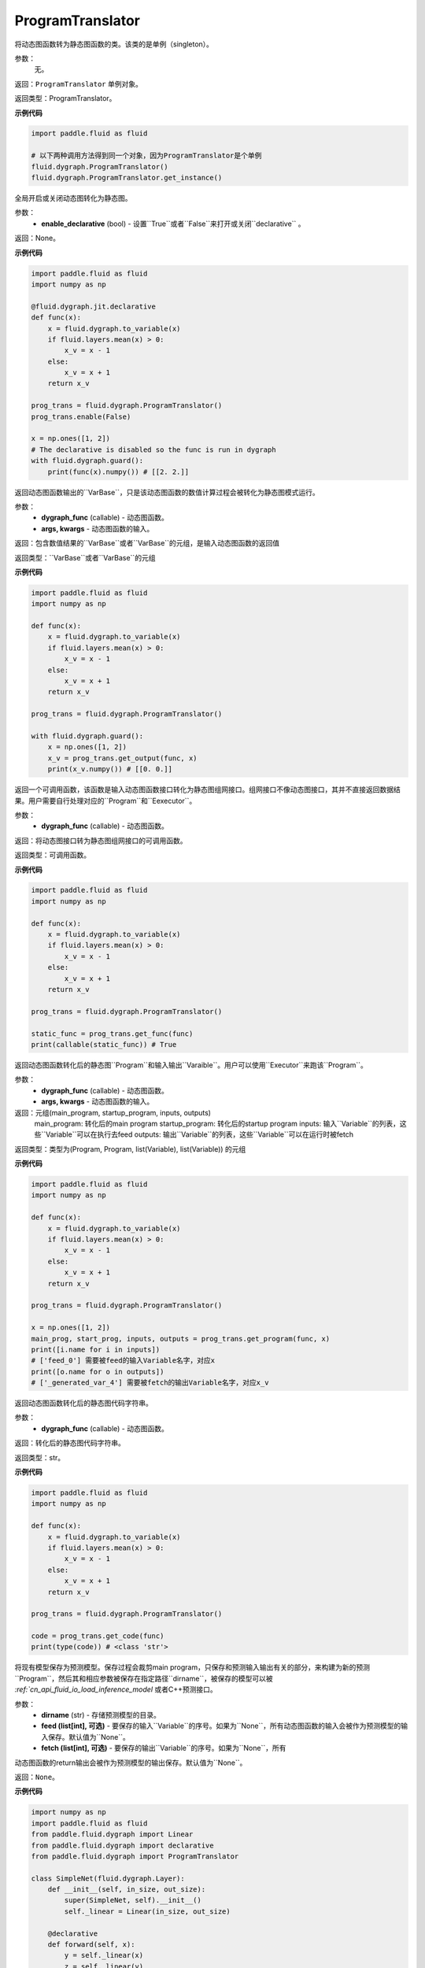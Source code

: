 .. _cn_api_fluid_dygraph_ProgramTranslator

ProgramTranslator
-------------------------------

.. py:class:: paddle.fluid.dygraph.dygraph_to_static.ProgramTranslator()

将动态图函数转为静态图函数的类。该类的是单例（singleton）。

参数：
    无。

返回：``ProgramTranslator`` 单例对象。

返回类型：ProgramTranslator。

**示例代码**

.. code-block:: python

    import paddle.fluid as fluid

    # 以下两种调用方法得到同一个对象，因为ProgramTranslator是个单例
    fluid.dygraph.ProgramTranslator()
    fluid.dygraph.ProgramTranslator.get_instance()

.. py::method:: enable(enable_declarative)

全局开启或关闭动态图转化为静态图。

参数：
    - **enable_declarative** (bool) - 设置``True``或者``False``来打开或关闭``declarative`` 。

返回：None。

**示例代码**

.. code-block:: python

    import paddle.fluid as fluid
    import numpy as np

    @fluid.dygraph.jit.declarative
    def func(x):
        x = fluid.dygraph.to_variable(x)
        if fluid.layers.mean(x) > 0:
            x_v = x - 1
        else:
            x_v = x + 1
        return x_v

    prog_trans = fluid.dygraph.ProgramTranslator()
    prog_trans.enable(False)

    x = np.ones([1, 2])
    # The declarative is disabled so the func is run in dygraph
    with fluid.dygraph.guard():
        print(func(x).numpy()) # [[2. 2.]]

.. py::method:: get_output(dygraph_func, *args, **kwargs)

返回动态图函数输出的``VarBase``，只是该动态图函数的数值计算过程会被转化为静态图模式运行。

参数：
    - **dygraph_func** (callable) - 动态图函数。
    - **args, kwargs** - 动态图函数的输入。

返回：包含数值结果的``VarBase``或者``VarBase``的元组，是输入动态图函数的返回值

返回类型：``VarBase``或者``VarBase``的元组

**示例代码**

.. code-block:: python

    import paddle.fluid as fluid
    import numpy as np

    def func(x):
        x = fluid.dygraph.to_variable(x)
        if fluid.layers.mean(x) > 0:
            x_v = x - 1
        else:
            x_v = x + 1
        return x_v

    prog_trans = fluid.dygraph.ProgramTranslator()

    with fluid.dygraph.guard():
        x = np.ones([1, 2])
        x_v = prog_trans.get_output(func, x)
        print(x_v.numpy()) # [[0. 0.]]

.. py::method:: get_func(dygraph_func)

返回一个可调用函数，该函数是输入动态图函数接口转化为静态图组网接口。组网接口不像动态图接口，其并不直接返回数据结果。用户需要自行处理对应的``Program``和``Eexecutor``。

参数：
    - **dygraph_func** (callable) - 动态图函数。

返回：将动态图接口转为静态图组网接口的可调用函数。

返回类型：可调用函数。

**示例代码**

.. code-block:: python

    import paddle.fluid as fluid
    import numpy as np

    def func(x):
        x = fluid.dygraph.to_variable(x)
        if fluid.layers.mean(x) > 0:
            x_v = x - 1
        else:
            x_v = x + 1
        return x_v

    prog_trans = fluid.dygraph.ProgramTranslator()

    static_func = prog_trans.get_func(func)
    print(callable(static_func)) # True

.. py::method:: get_program(dygraph_func, *args, **kwargs)

返回动态图函数转化后的静态图``Program``和输入输出``Varaible``。用户可以使用``Executor``来跑该``Program``。

参数：
    - **dygraph_func** (callable) - 动态图函数。
    - **args, kwargs** - 动态图函数的输入。

返回：元组(main_program, startup_program, inputs, outputs)
    main_program: 转化后的main program
    startup_program: 转化后的startup program
    inputs: 输入``Variable``的列表，这些``Variable``可以在执行去feed
    outputs: 输出``Variable``的列表，这些``Variable``可以在运行时被fetch

返回类型：类型为(Program, Program, list(Variable), list(Variable)) 的元组

**示例代码**

.. code-block:: python

    import paddle.fluid as fluid
    import numpy as np

    def func(x):
        x = fluid.dygraph.to_variable(x)
        if fluid.layers.mean(x) > 0:
            x_v = x - 1
        else:
            x_v = x + 1
        return x_v

    prog_trans = fluid.dygraph.ProgramTranslator()

    x = np.ones([1, 2])
    main_prog, start_prog, inputs, outputs = prog_trans.get_program(func, x)
    print([i.name for i in inputs])
    # ['feed_0'] 需要被feed的输入Variable名字，对应x
    print([o.name for o in outputs])
    # ['_generated_var_4'] 需要被fetch的输出Variable名字，对应x_v

.. py::method:: get_code(dygraph_func)

返回动态图函数转化后的静态图代码字符串。

参数：
    - **dygraph_func** (callable) - 动态图函数。

返回：转化后的静态图代码字符串。

返回类型：str。

**示例代码**

.. code-block:: python

    import paddle.fluid as fluid
    import numpy as np

    def func(x):
        x = fluid.dygraph.to_variable(x)
        if fluid.layers.mean(x) > 0:
            x_v = x - 1
        else:
            x_v = x + 1
        return x_v

    prog_trans = fluid.dygraph.ProgramTranslator()

    code = prog_trans.get_code(func)
    print(type(code)) # <class 'str'>

.. py::method:: save_inference_model(dirname, feed=None, fetch=None)

将现有模型保存为预测模型。保存过程会裁剪main program，只保存和预测输入输出有关的部分，来构建为新的预测``Program``，然后其和相应参数被保存在指定路径``dirname``，被保存的模型可以被 `:ref:`cn_api_fluid_io_load_inference_model` 或者C++预测接口。

参数：
    - **dirname** (str) - 存储预测模型的目录。
    - **feed (list[int], 可选)** - 要保存的输入``Variable``的序号。如果为``None``，所有动态图函数的输入会被作为预测模型的输入保存。默认值为``None``。
    - **fetch (list[int], 可选)** - 要保存的输出``Variable``的序号。如果为``None``，所有
动态图函数的return输出会被作为预测模型的输出保存。默认值为``None``。

返回：``None``。

**示例代码**

.. code-block:: python

    import numpy as np
    import paddle.fluid as fluid
    from paddle.fluid.dygraph import Linear
    from paddle.fluid.dygraph import declarative
    from paddle.fluid.dygraph import ProgramTranslator

    class SimpleNet(fluid.dygraph.Layer):
        def __init__(self, in_size, out_size):
            super(SimpleNet, self).__init__()
            self._linear = Linear(in_size, out_size)

        @declarative
        def forward(self, x):
            y = self._linear(x)
            z = self._linear(y)
            loss = fluid.layers.mean(z)
            return z, loss

        with fluid.dygraph.guard(fluid.CPUPlace()):
            net = SimpleNet(8, 8)
            adam = fluid.optimizer.AdamOptimizer(learning_rate=0.1, parameter_list=net.parameters())
            x = fluid.dygraph.to_variable(np.random.random((4, 8)).astype('float32'))
            for i in range(10):
                loss, out = net(x)
                loss.backward()
                adam.minimize(loss)
                net.clear_gradients()
        # 保存模型
        # 注意fetch=[0]意味着我们将序号为0的动态图return输出'z'作为预测输出
        prog_trans = ProgramTranslator()
        prog_trans.save_inference_model("./dy2stat_infer_model", fetch=[0])

        # 在这个例子中，预测模型会根据输出'z'进行裁剪。被裁剪后的Program 会被保
        # 存在"./dy2stat_infer_model" 文件夹，并且参数也会保存为同一个文件夹下
        # 不同文件。

.. py::method:: get_program_cache()

返回``ProgramCache``单例。这个方法是PaddlePaddle开发者用来管理``ProgramTranslator``中的Program缓存，普通用户不需要使用这个方法。

返回：``ProgramTranslator``中的``ProgramCache``。

返回类型：ProgramCache。

**示例代码**

.. code-block:: python

    import paddle.fluid as fluid

    prog_trans = fluid.dygraph.ProgramTranslator()
    prog_cache = prog_trans.get_program_cache()

